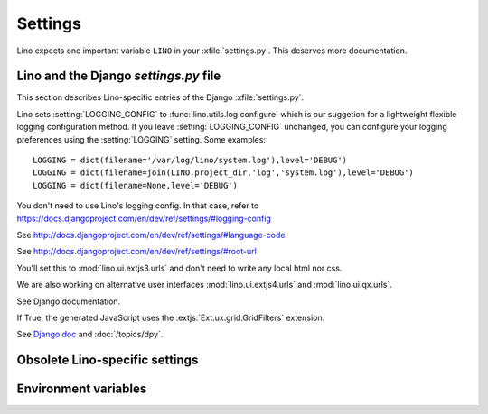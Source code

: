 ========
Settings
========


.. setting:: LINO

Lino expects one important variable ``LINO`` in your :xfile:`settings.py`.
This deserves more documentation.


Lino and the Django `settings.py` file
--------------------------------------

This section describes Lino-specific entries of the Django :xfile:`settings.py`.

.. setting:: LOGGING
.. setting:: LOGGING_CONFIG

Lino sets :setting:`LOGGING_CONFIG` to :func:`lino.utils.log.configure` 
which is our suggetion for a lightweight flexible 
logging configuration method. If you leave :setting:`LOGGING_CONFIG` 
unchanged, you can configure your logging preferences using the 
:setting:`LOGGING` setting. Some examples::

    LOGGING = dict(filename='/var/log/lino/system.log'),level='DEBUG')
    LOGGING = dict(filename=join(LINO.project_dir,'log','system.log'),level='DEBUG')
    LOGGING = dict(filename=None,level='DEBUG')


You don't need to use Lino's logging config. In that case, refer to
https://docs.djangoproject.com/en/dev/ref/settings/#logging-config


.. setting:: LANGUAGE_CODE

See http://docs.djangoproject.com/en/dev/ref/settings/#language-code

.. setting:: ROOT_URL

See http://docs.djangoproject.com/en/dev/ref/settings/#root-url

.. setting:: DATABASES

  See http://docs.djangoproject.com/en/dev/ref/settings/#databases
  
.. setting:: MIDDLEWARE_CLASSES

  See http://docs.djangoproject.com/en/dev/ref/settings/#middleware_classes
  
.. setting:: LANGUAGES

  Used by :class:`lino.modlib.fields.LanguageField`.
  See http://docs.djangoproject.com/en/dev/ref/settings/#languages

.. setting:: ROOT_URLCONF

You'll set this to :mod:`lino.ui.extjs3.urls` and don't need to write 
any local html nor css.

We are also working on alternative user interfaces 
:mod:`lino.ui.extjs4.urls` and
:mod:`lino.ui.qx.urls`.


.. setting:: INSTALLED_APPS

See Django documentation.

.. setting:: USE_GRIDFILTERS

If True, the generated JavaScript uses the :extjs:`Ext.ux.grid.GridFilters` extension.


.. setting:: USE_FIREBUG

  If True, the generated JavaScript contains instructions that use the FireBug console. 
  This is useful for profiling and debugging, but the client then needs FireBug installed and active.

.. setting:: MEDIA_ROOT

  Used by FileSystemStorage.
  Used by :meth:`lino.ui.extjs.ext_ui.ExtUI.build_site_js` 
  and Printable to determine the location of the cache.

.. setting:: DEBUG

  See :doc:`/blog/2010/0716`
  
.. setting:: SERIALIZATION_MODULES

See `Django doc <https://docs.djangoproject.com/en/1.3/ref/settings/#serialization-modules>`_ 
and :doc:`/topics/dpy`.


Obsolete Lino-specific settings
-------------------------------

.. setting:: USER_INTERFACES
  
   Lino-specific setting. See :doc:`/blog/2010/0624`.

.. setting:: PROJECT_DIR

  (Replaced by :attr:`lino.Lino.project_dir`)

.. setting:: DATA_DIR

   Directory where local data gets stored. 
   On a Unix production system I suggest to set it to `/usr/local/lino`. 
   The development and demo configurations set it to ``os.path.join(PROJECT_DIR,'data')``.
   
.. setting:: MODEL_DEBUG

  If this is `True`, Lino will write more debugging info about the models and reports.

.. setting:: BYPASS_PERMS

   If this is `True`, Lino won't apply any user permission checks.
   


   
Environment variables
---------------------

.. envvar:: REMOTE_USER
  
  If :class:`lino.utils.simulate_remote.SimulateRemoteUserMiddleware` is active, this development server 
  will simulate HTTP authentication and set the `REMOTE_USER` meta attribute of every request to this name. 
  Without SimulateRemoteUserMiddleware active, this environment variable is not consulted.
  
  

